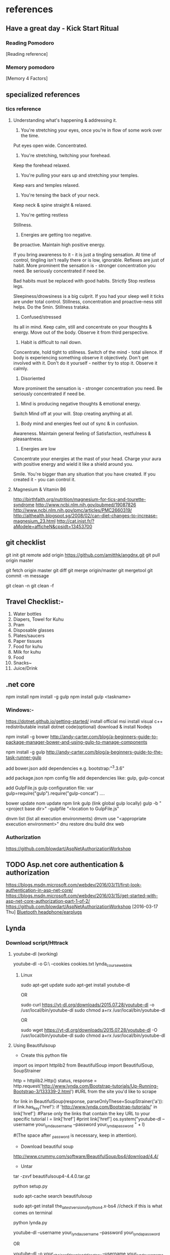 * references


** Have a great day - Kick Start Ritual

*** Reading Pomodoro
[Reading reference]
*** Memory pomodoro
[Memory 4 Factors]


** specialized references

*** tics reference

**** Understanding what's happening & addressing it.

1. You're stretching your eyes, once you're in flow of some work over the time.
Put eyes open wide. Concentrated.

2. You're stretching, twitching your forehead.
Keep the forehead relaxed.

3. You're pulling your ears up and stretching your temples.
Keep ears and temples relaxed.

4. You're tensing the back of your neck.
Keep neck & spine straight & relaxed.

5. You're getting restless
Stillness.

6. Energies are getting too negative.
Be proactive. Maintain high positive energy.

If you bring awareness to it - it is just a tingling sensation. At time of control, tingling isn't really there or is low, ignorable. Reflexes are just of habit. More prominent the sensation is - stronger concentration you need. Be seriously concentrated if need be.  

Bad habits must be replaced with good habits.
Strictly Stop restless legs.

Sleepiness/drowsiness is a big culprit. If you had your sleep well it ticks are under total control.
Stillness, concentration and proactive-ness still helps. Do the 5min. Stillness trataka.

7. Confused/stressed
Its all in mind. Keep calm, still and concentrate on your thoughts & energy. Move out of the body. Observe it from third perspective.

8. Habit is difficult to nail down.
Concentrate, hold tight to stillness. Switch of the mind - total silence. If body is experiencing something observe it objectively. Don't get involved with it. Don't do it yourself - neither try to stop it. Observe it calmly.

8. Disoriented
More prominent the sensation is - stronger concentration you need. Be seriously concentrated if need be. 

7. Mind is producing negative thoughts & emotional energy.
Switch Mind off at your will. Stop creating anything at all.

8. Body mind and energies feel out of sync & in confusion.
Awareness. Maintain general feeling of Satisfaction, restfulness & pleasantness. 

9. Energies are low
Concentrate your energies at the mast of your head. Charge your aura with positive energy and wield it like a shield around you.

Smile. You're bigger than any situation that you have created. If you created it - you can control it.

**** Magnesium & Vitamin B6

http://birthfaith.org/nutrition/magnesium-for-tics-and-tourette-syndrome
http://www.ncbi.nlm.nih.gov/pubmed/19087826
http://www.ncbi.nlm.nih.gov/pmc/articles/PMC2660319/
http://althealth.blogspot.sg/2008/02/can-diet-changes-to-increase-magnesium_23.html
http://cat.inist.fr/?aModele=afficheN&cpsidt=13453700


** git checklist

git init
git remote add origin https://github.com/amitthk/angdnx.git
git pull origin master

git fetch origin master
git diff
git merge origin/master
git mergetool
git commit -m message

git clean -n
git clean -f 

** Travel Checklist:-


1. Water bottles
2. Diapers, Towel for Kuhu
3. Pram
4. Disposable glasses
5. Plates/saucers
6. Paper tissues
7. Food for kuhu
8. Milk for kuhu
9. Food
10. Snacks~
11. Juice/Drink


** .net core
npm install
npm install -g gulp
npm install
gulp <taskname>

*** Windows:-
https://dotnet.github.io/getting-started/
install official msi
install visual c++ redistributable
install dotnet code(optional)
download & install Nodejs

npm install -g bower
http://andy-carter.com/blog/a-beginners-guide-to-package-manager-bower-and-using-gulp-to-manage-components

npm install -g gulp
http://andy-carter.com/blog/a-beginners-guide-to-the-task-runner-gulp

add bower.json
add dependencies e.g. bootstrap:"^3.3.6"

add package.json npm config file
add dependencies like:  gulp, gulp-concat

add  GulpFile.js gulp configuration file: 
var gulp=require("gulp").require("gulp-concat") ….

bower update
nom update
npm link gulp (link global gulp locally)
gulp -b  "<project base dir>"  -gulpfile "<location to GulpFile.js"

dnvm list (list all execution environments)
dmvm use "<appropriate execution environment>"
dnu restore
dnu build
dnx web
*** Authorization
https://github.com/blowdart/AspNetAuthorizationWorkshop

** TODO Asp.net core authentication & authorization
   SCHEDULED: <2016-03-17 Thu>
https://blogs.msdn.microsoft.com/webdev/2016/03/11/first-look-authentication-in-asp-net-core/
https://blogs.msdn.microsoft.com/webdev/2016/03/15/get-started-with-asp-net-core-authorization-part-1-of-2/
https://github.com/blowdart/AspNetAuthorizationWorkshop
   [2016-03-17 Thu]
   [[file:e:/Amit_Backup/Roaming/Box%20Sync/Docs/src/atksv/todos.org::*Bluetooth%20headphone/earplugs][Bluetooth headphone/earplugs]]
** Lynda 
*** Download script/Httrack
**** youtube-dl (working)
 youtube-dl -o G:\VideoTut\ --cookies cookies.txt lynda_course_weblink



***** Linux
 sudo apt-get update
 sudo apt-get install youtube-dl

 OR

 sudo curl https://yt-dl.org/downloads/2015.07.28/youtube-dl -o /usr/local/bin/youtube-dl
 sudo chmod a+rx /usr/local/bin/youtube-dl

 OR

 sudo wget https://yt-dl.org/downloads/2015.07.28/youtube-dl -O /usr/local/bin/youtube-dl
 sudo chmod a+rx /usr/local/bin/youtube-dl

**** Using Beautifulsoup

 - Create this python file

 import os
 import httplib2
 from BeautifulSoup import BeautifulSoup, SoupStrainer

 http = httplib2.Http()
 status, response =      http.request('http://www.lynda.com/Bootstrap-tutorials/Up-Running-Bootstrap-3/133339-2.html') #URL from the site you'd like to scrape

 for link in BeautifulSoup(response, parseOnlyThese=SoupStrainer('a')):
    if link.has_key('href'):
	if 'http://www.lynda.com/Bootstrap-tutorials/' in link['href']: #Parse only the links that contain the key URL to your specific tutorial
            l = link['href']
            #print link['href']
            os.system("youtube-dl --username your_lynda_username --password your_lynda_password " + l)

  #(The space after _password is necessary, keep in attention).


 - Download beautiful soup
 http://www.crummy.com/software/BeautifulSoup/bs4/download/4.4/

 - Untar
 tar -zxvf beautifulsoup4-4.4.0.tar.gz

 python setup.py


 sudo apt-cache search beautifulsoup

 sudo apt-get install the_latest_version_of_python4.x-bs4 //check if this is what comes on terminal

 python lynda.py

 youtube-dl --username your_lynda_username --password your_lynda_password

 OR

 youtube-dl -o /your_choice_of_download_directory/ --username your_lynda_username --password your_lynda_password

**** learn phantomjs, create scripts
*** Productivity
**** PMI PDU(s)
 - http://www.lynda.com/Business-Skills-tutorials/Project-Management-Fundamentals/80780-2.html
 - http://www.lynda.com/Business-Skills-tutorials/Business-Writing-Fundamentals/147532-2.html
 - http://www.lynda.com/Business-Skills-tutorials/Time-Management-Fundamentals/397387-2.html
 - http://www.lynda.com/Charts-Graphs-tutorials/Gantt-Charts-Explained/365730-2.html
 - http://www.lynda.com/Outlook-tutorials/Time-Management-Fundamentals/77533-2.html

**** More Productivity
 http://www.lynda.com/Business-Skills-tutorials/Enhancing-Your-Productivity/88536-2.html
 http://www.lynda.com/Business-Skills-tutorials/Organizing-Your-Office-Maximum-Efficiency/365214-2.html
 http://www.lynda.com/Business-Skills-tutorials/Organizing-Your-Office-Maximum-Efficiency/365214-2.html
*** Management
 - http://www.lynda.com/Accounting-tutorials/Personal-Investing-Basics/382578-2.html?srchtrk=index:1%0Alinktypeid:2%0Aq:management%0Apage:1%0As:relevance%0Asa:true%0Aproducttypeid:2
 - http://www.lynda.com/Business-Skills-tutorials/Management-Fundamentals/142070-2.html
 - http://www.lynda.com/Business-Skills-tutorials/Business-Fundamentals/365727-2.html
 - http://www.lynda.com/Business-Accounting-tutorials/Managerial-Accounting/368916-2.html
 - http://www.lynda.com/Business-Skills-tutorials/Competitive-Strategy-Fundamentals/182403-2.html
 - http://www.lynda.com/Business-Skills-tutorials/Bootstrapping-Your-Business/165609-2.html
 - http://www.lynda.com/Business-Skills-tutorials/Designing-Growth-Strategies/373563-2.html
 - http://www.lynda.com/Business-Accounting-tutorials/Finance-Non-Financial-Managers/368915-2.html
 - http://www.lynda.com/Business-Skills-tutorials/Creating-Your-IT-Strategy/418270-2.html?srchtrk=index:1%0Alinktypeid:2%0Aq:management%0Apage:1%0As:relevance%0Asa:true%0Aproducttypeid:2
 - http://www.lynda.com/Business-Skills-tutorials/Management-Tips/126132-2.html
 - http://www.lynda.com/Business-Skills-tutorials/Starting-Business-Family-Friends/374183-2.html?srchtrk=index:1%0Alinktypeid:2%0Aq:management%0Apage:1%0As:relevance%0Asa:true%0Aproducttypeid:2
 - http://www.lynda.com/Business-Skills-tutorials/Managing-Your-Manager/157140-2.html?srchtrk=index:1%0Alinktypeid:2%0Aq:management%0Apage:1%0As:relevance%0Asa:true%0Aproducttypeid:2
 - http://www.lynda.com/Business-Skills-tutorials/Small-Business-Secrets/156584-2.html
 - http://www.lynda.com/Business-Skills-tutorials/Decision-Making-Fundamentals/186697-2.html
 - http://www.lynda.com/Business-Skills-tutorials/Achieving-Your-Goals/96757-2.html

*** Programming
 - http://www.lynda.com/Ruby-tutorials/essential-training/47905-2.html
 - http://www.lynda.com/Ruby-Rails-tutorials/Ruby-Rails-4-Essential-Training/139989-2.html?srchtrk=index:1%0Alinktypeid:2%0Aq:ruby%2Bon%2Brails%0Apage:1%0As:relevance%0Asa:true%0Aproducttypeid:2
 - http://www.lynda.com/JavaScript-tutorials/Foundations-of-Programming-Fundamentals/83603-2.html
 - http://www.lynda.com/Ruby-tutorials/Code-Clinic-Ruby/164143-2.html?srchtrk=index:1%0Alinktypeid:2%0Aq:ruby%2Bon%2Brails%0Apage:1%0As:relevance%0Asa:true%0Aproducttypeid:2
 - http://www.lynda.com/Android-tutorials/Android-Essential-Training-REVISION-Q4-2015/418271-2.html

**** Linux

 - http://www.lynda.com/Bash-tutorials/Up-Running-Bash-Scripting/142989-2.html?srchtrk=index:1%0Alinktypeid:2%0Aq:emacs%0Apage:1%0As:relevance%0Asa:true%0Aproducttypeid:2
 - http://www.lynda.com/Raspberry-Pi-tutorials/Up-Running-Raspberry-Pi/191267-2.html?srchtrk=index:1%0Alinktypeid:2%0Aq:linux%0Apage:1%0As:relevance%0Asa:true%0Aproducttypeid:2

**** Java 
 - http://www.lynda.com/Apache-tutorials/Practical-Apache-Web-Server-Administration/164983-2.html?srchtrk=index:1%0Alinktypeid:2%0Aq:apache%2Bjava%0Apage:1%0As:relevance%0Asa:true%0Aproducttypeid:2
 - http://www.lynda.com/Java-tutorials/Java-Advanced-Training/107061-2.html?srchtrk=index:1%0Alinktypeid:2%0Aq:apache%2Bjava%0Apage:1%0As:relevance%0Asa:true%0Aproducttypeid:2
 - http://www.lynda.com/Java-tutorials/Java-Essential-Training/377484-2.html?srchtrk=index:1%0Alinktypeid:2%0Aq:apache%2Bjava%0Apage:1%0As:relevance%0Asa:true%0Aproducttypeid:2
 - http://www.lynda.com/Developer-Programming-Languages-tutorials/Building-Web-Services-Java-EE/149837-2.html

*** Finance
 - http://www.lynda.com/Accounting-tutorials/Personal-Investing-Basics/382578-2.html?srchtrk=index:1%0Alinktypeid:2%0Aq:management%0Apage:1%0As:relevance%0Asa:true%0Aproducttypeid:2
 - http://www.lynda.com/Business-Accounting-tutorials/Finance-Fundamentals/174917-2.html
 - http://www.lynda.com/Business-Accounting-tutorials/Personal-Finance-Fundamentals/363223-2.html?srchtrk=index:1%0Alinktypeid:2%0Aq:investing%0Apage:1%0As:relevance%0Asa:true%0Aproducttypeid:2 
**** Useful links collection for lynda
 - https://stacksocial.com/sales/learn-to-code-2015-course-bundle?aid=a-777o79wh

** linux

*** useful commands

**** ssh-keygen -R <server> : reset ssh keys
- If this doesn't work -> 
nano /Users/amit/.ssh/known_hosts

and delete the correstonding host entry

 
*** Rsync from/to remote server

- rsync a remote file to local
rsync -v -e ssh pi@192.168.0.102:~/atksv/inbox.org /tmp

- backup samba config
rsync /etc/samba/smb.conf administrator@192.168.0.109:/Users/administrator/Documents/src
rsync /etc/httpd/conf/httpd.conf
administrator@192.168.0.109:/Users/administrator/Documents/src
rsync /etc/hostname
administrator@192.168.0.109:/Users/administrator/Documents/src
rsync /etc/hosts
administrator@192.168.0.109:/Users/administrator/Documents/src
rsync /etc/network/interfaces
administrator@192.168.0.109:/Users/administrator/Documents/src
 rsync /etc/samba/smb.conf administrator@192.168.0.109:/Users/administrator/Documents/src



cp /etc/apache2/sites-enabled/000-default.conf ~/000-default.conf.bak1

rsync ~/000-default.conf.bak1 -rtvpl administrator@192.168.0.109:/Users/administrator/Documents/src

*** getting list of all hostnames in lan
  // unknown was orangepi
 nmap -sP 192.168.1.* 

*** setup samba 
  sudo apt-get install samba samba-common-bin

 sudo mkdir -m 1777 /data-share

**** backup the samba config file
 sudo mv /etc/samba/smb.conf /etc/samba/smb.conf.$(date +%F)

**** cleanup and create the fresh smb.conf
   sudo grep -ve ^# -ve '^;' -ve ^$ smb.conf.2016-03-08 > smb.conf

**** Go into bash and add the data share directory to the end of smb.conf
 sudo bash
 sudo nano smb.conf

 ==> add the following data
 [data]
         comment = Data share
         path = /data-share
         browseable = yes
         read only = no

 ==> test the config
 testparm

 ==> add samba user
 sudo smbpasswd -a pi


*** setup network
**** Option 1

Just edit /etc/network/interfaces and write:

auto wlan0
iface wlan0 inet dhcp 
                wpa-ssid {ssid}
                wpa-psk  {password}
After that write and close file and use command:

sudo dhclient wlan0
Replace {ssid} and {password} with your respective WiFi SSID and password.

**** Option 2

This is going to be more of a 1. Assuming your Wireless network card is wlan0 2. Assuming your Wireless network is "Wifi2Home" 2. Assuming your Wireless network key is ASCII code ABCDE12345

First, get your WiFi card up and running:

sudo ifconfig wlan0 up
Now scan for a list of WiFi networks in range. You might be typing your name wr$

sudo iwlist wlan0 scan
This will show you a list of wireless networks, pick yours from the list:

sudo iwconfig wlan0 essid Wifi2Home key s:ABCDE12345
To obtain the IP address, now request it with the Dynamic Host Client:

sudo dhclient wlan0
You should then be connected to the WiFi network. The first option is better, because it will be able to run as a cron job to start up the wifi whenever you need it going. If you need to turn off your WiFi for whatever reason, just type:

sudo ifconfig wlan0 down

**** Option 3
- sudo nano /etc/network/interfaces.d/wlan0

- //add following
auto wlan0
iface wlan0 inet static
wpa-ssid groundnet
wpa-psk e995b6d38127c3fdc819e90ccbe5dab54198cea5c592426d85933c13905d92b8
address 192.168.0.108
netmask 255.255.255.0
network 192.168.0.0
broadcast 192.168.0.255
gateway 192.168.0.1
dns-nameservers 192.168.0.1, 192.168.0.108, 8.8.8.8
if-up ifconfig eth0 down
if-down ifconfig eth0 up

- sudo chmod u+s /bin/ping

- sudo nano /etc/resolv.conf

nameserver 192.168.0.1
nameserver 192.168.0.2
nameserver 8.8.8.8
nameserver 8.8.4.4



*** setup samba
1. Install:
sudo apt-get update
sudo apt-get install samba samba-common-bin


2. Create share directory:
sudo mkdir -m 1777 /data-share

/******

    1: sets the sticky bit. This set on a directory ensures that users can only delete files they own.
    7: sets RWX read , write and execute for the user owner
    7: sets RWX read , write and execute for the group owner
    7: sets RWX read , write and execute for others

******/


3. Backup smb.conf
sudo mv /etc/samba/smb.conf /etc/samba/smb.conf.$(date +%F)

4. Now copy back the trim down smb.conf with share directory information

sudo bash
grep -ve ^# -ve ‘^;’ -ve ^$ smb.conf.2015-12-07   >  smb.conf

5.  Edit /etc/samba/smb.conf .Add the share information :

[data]
        comment = Data share
        path = /data-share
        browseable = yes
        read only = no

6. Test config:
testparm

7. Restart samba:-
service samba restart

if that doesn't work:

sudo /etc/init.d/smbd start

8. Create samba users:-

smbpasswd -a root
smbpasswd -a pi

*** static ip
- backup interfaces file
sudo cp /etc/network/interfaces /etc/network/interfaces.bak

-  updat the /etc/network/interfaces file

 sudo nano /etc/network/interfaces

-> If this line is there - comment it out
iface eth0 inet dhcp

-> Update the static ip
 # The loopback interface
 auto lo
 iface lo inet loopback
 auto eth0
 iface eth0 inet static
 #your static IP (required)
 address 192.168.1.118  
 #your gateway IP
 gateway 192.168.1.1
 netmask 255.255.255.0 (required)
 #your network address "family"
 network 192.168.1.0
 broadcast 192.168.1.255


- restart the network service
sudo /etc/init.d/networking restart

OR

sudo /etc/init.d/networking reload

- check the status in ifconfig

*** setup hostname
 sudo nano /etc/hosts
 sudo nano /etc/hostname

 sudo reboot




*** connect to ec2

 ssh -i 'Box Sync'/Docs/amitthk_aws_keypair.pem  ec2-user@ec2-52-36-166-157.us-west-2.compute.amazonaws.com

*** install mysql

**** create busybox repository:-
 sudo docker run -v /var/lib/mysql --name=mysql_datastore -d busybox
 echo 'My Datastore'

**** use the repository and start mysql
 sudo docker run --name d-mysql -e MYSQL_ROOT_PASSWORD=ditstudent --volumes-from mysql_datastore  -d mysql

**** install wordpress and point it to above mysql instance. also set the port accordingly
 sudo docker run --link=d-mysql:mysql -p 8983:80 -d wordpress

**** nginx on docker
 $ docker run --name amitthk-nginx -v /some/content:/usr/share/nginx/html:ro -d nginx




*** apt-get de-install broken packages

**** Approach 1
 Make a backup of /var/lib/dpkg/status:

 sudo cp /var/lib/dpkg/status /var/lib/dpkg/status.bkup

 Open /var/lib/dpkg/status:

 sudo nano /var/lib/dpkg/status

 Search through the file for any reference to that package name (i.e. linux-headers-3.0.0-19) and CAREFULLY delete that entry. Don't delete anything else. Save the file and quite.

 Do sudo apt-get update.

**** Approach 2

 If you get nowhere with any of the other offerings I've used this in the past

 dpkg --remove --force-remove-reinstreq
 From the dpkg manual

 remove-reinstreq: Remove a package, even if it's broken
 So run:

 sudo dpkg --remove --force-remove-reinstreq  linux-headers-3.0.0-19


 https://askubuntu.com/questions/122699/how-to-remove-package-in-bad-state-software-center-freezes-no-synaptic/122737#122737?newreg=4bfa6d05048c478a814a2a80dd8c109c


*** kernel modules
**** list the modules:-
 uname -r

**** should match the libraries:-
 ls /lib/modules

**** Else compile the latest
 sudo aptitude install linux-image-rpi-rpfv linux-headers-rpi-rpfv



*** httpd

 httpd -V
 sudo nano /etc/httpd/conf/httpd.conf
 sudo nano /etc/httpd/logs/error_log
 sudo service httpd restart

 sudo chown -R www-data:www-data /var/www/wordpress
 sudo chown -R www-data:www-data /var/www/vhosts/blog



*** fdisk resize partition

From the command line or a terminal window enter the following

sudo fdisk /dev/mmcblk0
then type p to list the partition table

you should see two partitions. if you look in the last column labeled System you should have

Linux

make a note of the start number for partiton 2, you will need this later. though it will likely still be on the screen (just in case).

next type d to delete a partition.

You will then be prompted for the number of the partition you want to delete. In the case above you want to delete both the Linux and Linux swap partitions.

So type 2

Now you can resize the main partition.

type n to create a new partition.

This new partition needs to be a primary partition so type p.

Next enter 2 when prompted for a partition number.

You will now be prompted for the first sector for the new partition. Enter the start number from the earlier step (the Linux partition)

Next you will be prompted for the last sector you can just hit enter to accept the default which will utilize the remaining disk space.

Type w to save the changes you have made.

Next reboot the system with the following command:

sudo reboot
once the system has reboot and you are back at the commandline enter the following command:

sudo resize2fs /dev/mmcblk0p2

*** httpd.conf config for subdomain

 <VirtualHost *:80>
 #    ServerAdmin webmaster@amitthk.com
      DocumentRoot /var/www/vhosts/blog
      ServerName default:80
 #    ErrorLog /var/logs/amitthk.com-error_log
 #    CustomLog /var/logs/amitthk.com-access_log common
     <Directory /var/www/vhosts/blog>
     AllowOverride All
     </Directory>
 </VirtualHost>

*** docker on raspberry pi

 wget https://downloads.hypriot.com/docker-hypriot_1.10.2-1_armhf.deb
 dpkg -i docker-hypriot_1.10.2-1_armhf.deb

*** redmine on raspberry pi

 http://www.tylerforsythe.com/2015/04/install-redmine-onto-raspberry-pi-2-this-is-the-tutorial-you-want/

*** mysql and apache2 on raspberrypi/linux
 sudo apt-get install apache2 mysql-server

**** connect to mysql
  mysql -u root mydatabase
 or
  mysql -u root

 mysql> show databases;
 use redmine_default;
 show tables;


**** apache 2
***** backup the default config
 sudo cp /etc/apache2/sites-enabled/000-default.conf
 /etc/apache2/sites-enabled/000-default.conf.bak

***** edit the default config to include subsite

 sudo nano /etc/apache2/sites-enabled/000-default.conf

 ## Add this
 <Directory /var/www/html/redmine>
     RailsBaseURI /redmine
     PassengerResolveSymlinksInDocumentRoot on
 </Directory>

***** touch the gemfile
 sudo touch /usr/share/redmine/Gemfile.lock
 sudo chown www-data:www-data /usr/share/redmine/Gemfile.lock

***** add smlink to your site
 sudo ln -s /usr/share/redmine/public /var/www/redmine

***** change owner - allow apache the access to your subsite
   sudo chown -R www-data:www-data /var/www/redmine


***** restart apache server
 sudo service apache2 restart

***** mod passenger config if needed
 sudo nano /etc/apache2/mods-available/passenger.conf

 ## Add this line
 PassengerDefaultUser www-data







*** setup noip/ run a script at startup

**** setup noip
mkdir /home/pi/noip
cd /home/pi/noip
wget http://www.no-ip.com/client/linux/noip-duc-linux.tar.gz
tar vzxf noip-duc-linux.tar.gz
cd noip-2.1.9-1
sudo make
sudo make install



**** Create a script in the /etc/init.d/<name of your script>


**** Enter the contents of the script
 #! /bin/sh
 # /etc/init.d/noip 

 ### BEGIN INIT INFO
 # Provides:          noip
 # Required-Start:    $remote_fs $syslog
 # Required-Stop:     $remote_fs $syslog
 # Default-Start:     2 3 4 5
 # Default-Stop:      0 1 6
 # Short-Description: Simple script to start a program at boot
 # Description:       A simple script from www.stuffaboutcode.com which will start / stop a program a boot / shutdown.
 ### END INIT INFO

 # If you want a command to always run, put it here

 # Carry out specific functions when asked to by the system
 case "$1" in
   start)
     echo "Starting noip"
     # run application you want to start
     /usr/local/bin/noip2
     ;;
   stop)
     echo "Stopping noip"
     # kill application you want to stop
     killall noip2
     ;;
   *)
     echo "Usage: /etc/init.d/noip {start|stop}"
     exit 1
     ;;
 esac

 exit 0


**** make script executable
 sudo chmod 755 /etc/init.d/startnoip

***** Test starting the program
 sudo /etc/init.d/startnoip start

***** Test stopping the program
 sudo /etc/init.d/startnoip start

**** Register script to be run at start-up

 sudo update-rc.d startnoip defaults

**** If you every want to deregister this script from running at startup
 sudo update-rc.d -f  startnoip remove




*** linux command line monitoring performance
 - 1. Top – Linux Process Monitoring
 - 2. VmStat – Virtual Memory Statistics
 - 3. Lsof – List Open Files
 - 4. Tcpdump – Network Packet Analyzer
 - 5. Netstat – Network Statistics
 - 6. Htop – Linux Process Monitoring
 - 7. Iotop – Monitor Linux Disk I/O
 - 8. Iostat – Input/Output Statistics
 - 9. IPTraf – Real Time IP LAN Monitoring
 - 10. Psacct or Acct – Monitor User Activity
 - 11. Monit – Linux Process and Services Monitoring
 - 12. NetHogs – Monitor Per Process Network Bandwidth
 - 13. iftop – Network Bandwidth Monitoring
 - 14. Monitorix – System and Network Monitoring
 - 15. Arpwatch – Ethernet Activity Monitor
 - 16. Suricata – Network Security Monitoring
 - 17. VnStat PHP – Monitoring Network Bandwidth
 - 18. Nagios – Network/Server Monitoring
 - 19. Nmon: Monitor Linux Performance
 - 20. Collectl: All-in-One Performance Monitoring Tool


*** configuring httpd Lamp server from aws docs

**** Add the user

 ls -l /var/www

 sudo groupadd www

 sudo usermod -a -G www ec2-user

**** Logout and check the groups again
 exit
 groups (will show ec2-user wheel www)


 sudo chown -R root:www /var/www

 find /var/www -type d -exec sudo chmod 2775 {} \;

 find /var/www -type f -exec sudo chmod 0664 {} \;


**** Now grab & configure the wordpress


 wget https://wordpress.org/latest.tar.gz

 tar -xzf latest.tar.gz

 ls


**** Oh yes mysql - must create the database for wordpress installation first

 sudo service mysqld start

 mysql -u root -p

 CREATE USER 'wordpress-user'@'localhost' IDENTIFIED BY 'your_strong_password';

 CREATE DATABASE `wordpress-db`;

 GRANT ALL PRIVILEGES ON `wordpress-db`.* TO "wordpress-user"@"localhost";

 FLUSH PRIVILEGES;

 exit

**** edit the wp-config file inside the wordpress folder
 cp wp-config-sample.php wp-config.php

 nano wp-config.php

***** Here update the DB_NAME, DB_USER, DB_PASSWORD etc. values. be careful of the quotes.

**** wordpress access settings

 //allow permalinks 

 sudo vim /etc/httpd/conf/httpd.conf

***** User permissions
 sudo usermod -a -G www apache

 sudo chown -R apache /var/www

 sudo chgrp -R www /var/www

 sudo chmod 2775 /var/www

 find /var/www -type d -exec sudo chmod 2775 {} \;

 find /var/www -type f -exec sudo chmod 0664 {} \;

 sudo service httpd restart


 [[http://docs.aws.amazon.com/AWSEC2/latest/UserGuide/hosting-wordpress.html#create_user_and_database]]

*** Installing redmine

 Install ruby and ruby on rails firs
 https://github.com/bvmake/WhosGotWhat/wiki/Installing-Rails-on-free-Amazon-EC2-Micro

 sudo yum install readline-devel git make zlib-devel sqlite-devel.x86_64 gcc g++ svn

 gem install rails

 http://stackoverflow.com/questions/3939914/how-to-install-redmine-on-fedora-11-linux/7427751#7427751


*** Reinstalling ruby

 http://stackoverflow.com/questions/23184819/rails-new-app-or-rails-h-craps-out-with-cannot-load-such-file-io-console

*** Install tightvncserver

You'll be able to control it as though you were working on the Raspberry Pi itself.

On your Pi (using a monitor or via SSH), install the TightVNC package:

sudo apt-get install tightvncserver
Next, run TightVNC Server which will prompt you to enter a password and an optional view-only password:

tightvncserver
Start a VNC server from the terminal: This example starts a session on VNC display one (:1) with full HD resolution:

vncserver :1 -geometry 1920x1080 -depth 24
Note that since by default an X session is started on display zero, you will get an error in case you use :0.

Since there are now two X sessions running, which would normally be a waste of resources, it is suggested to stop the displaymanager running on :0 using

service lightdm stop
Now, on your computer, install and run the VNC client:

On a Linux machine install the package xtightvncviewer:
sudo apt-get install xtightvncviewer

**** shortcut script
to remember it:

Create a file containing the following shell script:

#!/bin/sh
vncserver :1 -geometry 1920x1080 -depth 24 -dpi 96
Save this as vnc.sh (for example)

Make the file executable:

chmod +x vnc.sh
Then you can run it at any time with:

./vnc.sh
If you prefer your mouse pointer in the VNC client to appear as an arrow as opposed to an "x" which is default, in ./vnc/xstartup add the following parameter to xsetroot:

-cursor_name left_ptr

**** run at boot

To run at boot:

Log into a terminal on the Pi as root:

sudo su
Navigate to the directory /etc/init.d/:

cd /etc/init.d/
Create a new file here containing the following script:

#! /bin/sh
# /etc/init.d/vncboot

### BEGIN INIT INFO
# Provides: vncboot
# Required-Start: $remote_fs $syslog
# Required-Stop: $remote_fs $syslog
# Default-Start: 2 3 4 5
# Default-Stop: 0 1 6
# Short-Description: Start VNC Server at boot time
# Description: Start VNC Server at boot time.
### END INIT INFO

USER=pi
HOME=/home/pi

export USER HOME

case "$1" in
 start)
  echo "Starting VNC Server"
  #Insert your favoured settings for a VNC session
  su - $USER -c "/usr/bin/vncserver :1 -geometry 1280x800 -depth 16 -pixelformat rgb565"
  ;;

 stop)
  echo "Stopping VNC Server"
  /usr/bin/vncserver -kill :1
  ;;

 *)
  echo "Usage: /etc/init.d/vncboot {start|stop}"
  exit 1
  ;;
esac

exit 0
Save this file as vncboot (for example)

Make this file executable:

chmod 755 vncboot
Enable dependency-based boot sequencing:

# update-rc.d lightdm remove
update-rc.d vncboot defaults

**** Vnc lincense copy in gmail

*** add repository jessie main to sources.list raspbian 
# Edit the sources.list
sudo nano /etc/apt/sources.list

# Add Debian 8 "Jessie" repository
deb http://http.debian.net/debian/ jessie main contrib non-free


*** dlink dwa 123 d1 drivers
After messing arround for hours wasting time with wrong drivers,
here's te place where if got the drivers for this usb dongle dwa 123 d1
http://www.dlinkla.com/dwa-123

*** missing GPG Keys fix
sudo apt-get install debian-keyring debian-archive-keyring
sudo apt-get update

*** backup create image of raspbian sd card on mac/linux

http://computers.tutsplus.com/articles/how-to-clone-raspberry-pi-sd-cards-using-the-command-line-in-os-x--mac-59911

# carefully check the device location
sudo diskutil list

# create image
sudo dd if=/dev/rdisk1 of=~/Desktop/pi.img bs=1m

# or zip it on while u write
sudo dd if=/dev/rdisk1 bs=1m | gzip > ~/Desktop/pi.gz

# in above case of zipped image the restore becomes something like below
# unmount the disk first but do not eject the card
diskutil unmountDisk /dev/disk1 
gzip -dc ~/Desktop/pi.gz | sudo dd of=/dev/rdisk1 bs=1m




*** setup proftpd  ftp server
https://www.howtoforge.com/tutorial/proftpd-installation-on-debian-and-ubuntu/

apt-get install proftpd openssl

proftpd -v

addgroup ftpgroup

adduser newuser  -shell /bin/false -home /ftpshare
Adding user 'newuser' ...
Adding new group 'newuser' (1002) ...
Adding new user 'newuser' (1001) with group `srijan' ...
Creating home directory `/ftpshare' ...
Copying files from `/etc/skel' ...
Enter new UNIX password: <--ftppassword
Retype new UNIX password: <--ftppassword
passwd: password updated successfully
Changing the user information for newuser
Enter the new value, or press ENTER for the default<--ENTER
    Full Name []: <--ENTER
    Room Number []: <--ENTER
    Work Phone []: <--ENTER
    Home Phone []: <--ENTER
    Other []: <--ENTER
Is the information correct? [Y/n] <--Y

adduser newuser ftpgroup

chmod -R 1777 /ftpshare/

nano /etc/proftpd/proftpd.conf

# Make changes like as shown
[...]
UseIPv6 off
[...]
<Global>
    RootLogin	off
    RequireValidShell off
</Global>

DefaultRoot  ~

<Limit LOGIN>
    DenyGroup !ftpgroup
</Limit>


service proftpd restart


# if you get mod_tls_memcache/0.1: notice: unable to register
# 'memcache' SSL session cache: Memcache support not enabled

nano /etc/proftpd/modules.conf

[...]
#LoadModule mod_tls_memcache.c
[...]

**** Multiple directories config

chmod -R 1777 /home/amit/ftpshare/
adduser amit ftppublicgroup


***** emacs /etc/proftpd/proftpd.conf

Include /etc/proftpd/conf.d/
<Global>
        RootLogin off
        RequireValidShell off
</Global>

DefaultRoot ~

<Limit LOGIN>
        Order Allow,Deny
        AllowGroup ftpgroup
        AllowGroup ftppublicgroup
        DenyAll
</Limit>

<Directory /ftpshare>
# Umask 022 is a good standard umask to prevent new files and dirs                                                  
# (second parm) from being group and world writable.                                                                
#  Umask                                022  022                                                                    
         <Limit ALL>
            Order Allow,Deny
            AllowGroup ftpgroup
            DenyAll
         </Limit>
 </Directory>

<Directory /home/amit/ftpshare>
# Umask 022 is a good standard umask to prevent new files and dirs                                                  
# (second parm) from being group and world writable.                                                                
#  Umask                                022  022                                                                    
         <Limit ALL>
            Order Allow,Deny
            AllowGroup ftppublicgroup
            DenyAll
         </Limit>
 </Directory>
 

***** service proftpd restart

*** Writing orangepi image from mac
 http://rayhightower.com/blog/2015/11/27/orange-pi-mini-2-setup-for-mac-os-x/

 diskutil list
 diskutil unmountDisk /dev/disk1
 sudo dd if=Lubuntu_1404_For_OrangePi2-mini2_v0_8_0_.img of=/dev/disk1 bs=1m




** dotnet issues

 GPG Pub_Key missing

** Here are MONO Keys
 sudo apt-key adv --keyserver hkp://keyserver.ubuntu.com:80 --recv-keys
 3FA7E0328081BFF6A14DA29AA6A19B38D3D831EFD
 echo "deb http://jenkins.mono-project.com/repo/debian sid main" | sudo tee /etc/apt/sources.list.d/mono-jenkins.list


** Here are dotnet core keys

 sudo sh -c 'echo "deb [arch=amd64] http://apt-mo.trafficmanager.net/repos/dotnet/ trusty main" > /etc/apt/sources.list.d/dotnetdev.list'

 sudo apt-key adv --keyserver apt-mo.trafficmanager.net --recv-keys 417A0893

** Mac

*** git gui not working 
git clone git://repo.or.cz/git-gui.git
cd git-gui
sudo make
sudo make install

** Learn Org mode

*** Emacs on mac
Mac comes with an outdated emacs 22.x. To update use the following:

brew update 
brew install emacs --with-cocoa
#Create the link
alias emacs="/usr/local/Cellar/emacs/24.x/Emacs.app/Contents/MacOS/Emacs -nw"

**** Setup atksv > emacs, github. use for notes
*** Use Org-Mode for all captures.  Actionables become TODOs.
**** Emacs essential commands 

***** text editing
C-n next line
C-p
C-k kill current line

***** text searching
C-s Search string

M-%  <string to search> RET  <string to replace> RET

continue with 
SPC => Replace the string
DEL => Skip replace and move to next search
RET => exit without any further replacements

***** move between buffers
  C-x <right or left arrow>
  C-x 1  => show only current buffer
  C-x b => move to named buffer
C-x C-b => list of all buffers
***** exit emacs minibuffer (execution)
   C-g
***** save current buffer
  C-x s
***** write file
  C-x w
***** open file
 C-x C-f
*****  close file
C-x k
***** dired mode directory browser mode
 C-x d
***** set font size
C-x C-+
**** Emacs quick reference
Emacs Quick Reference

This quick reference assumes that you are using the Emacs provided for the course. Emacs may behave differently for some of these key bindings if you have setup Emacs yourself.  By convention, holding down the CTRL key and x together is represented as C-x.  Likewise, pressing the ESC key and then x is represented as M-x (you can also press the ALT key together with x).

- General

C-x C-c	Quit Emacs
C-g	Quit Current Command
M-x	Run an Emacs Command

- File Operations

C-x C-f	Open/Create File
C-x k	Close File
C-x C-s	Save File

- Editing

C-x u	Undo
Shift-Del	Cut
Ctrl-Ins	Copy
Shift-Ins	Paste
C-s	Interactive Search
TAB	Indent Current Line
C-M-\	Indent Selection

- Buffers

C-x b	Switch Buffers
C-x C-b	Get a List of Buffers
C-x o	Switch to Other Window
C-x 1	Close Other Window
C-x 2	Split the Screen Horizontally

- SML Process

M-x sml	Start SML interpreter
C-c C-s	Switch to SML interpreter
C-c C-l	Load a file into SML interpreter
C-c C-r	Send current selection to SML interpreter
C-c C-b	Send current buffer to SML interpreter
C-c `	Browse through source file for next error
C-c C-d	Tell the interactive session to terminate
**** Emacs commands quick reference full

Emacs Commands List 

C = Control
M = Meta = Alt|Esc

Basics
C-x C-f "find" file i.e. open/create a file in buffer
C-x C-s save the file
C-x C-w write the text to an alternate name
C-x C-v find alternate file
C-x i insert file at cursor position
C-x b create/switch buffers
C-x C-b show buffer list
C-x k kill buffer
C-z suspend emacs 
C-X C-c close down emacs

Basic movement
C-f forward char
C-b backward char
C-p previous line
C-n next line
M-f forward one word
M-b backward one word
C-a beginning of line
C-e end of line
C-v one page up
M-v scroll down one page
M-< beginning of text
M-> end of text

Editing
M-n repeat the following command n times
C-u repeat the following command 4 times
C-u n repeat n times
C-d delete a char
M-d delete word
M-Del delete word backwards
C-k kill line

C-Space Set beginning mark (for region marking for example)
C-W "kill" (delete) the marked region region
M-W copy the marked region
C-y "yank" (paste) the copied/killed region/line
M-y yank earlier text (cycle through kill buffer)
C-x C-x exchange cursor and mark

C-t transpose two chars
M-t transpose two words
C-x C-t transpose lines
M-u make letters uppercase in word from cursor position to end
M-c simply make first letter in word uppercase
M-l opposite to M-u

Important
C-g quit the running/entered command
C-x u undo previous action
M-x revert-buffer RETURN (insert like this) undo all changes since last save
M-x recover-file RETURN Recover text from an autosave-file
M-x recover-session RETURN if you edited several files

Online-Help
C-h c which command does this keystroke invoke
C-h k which command does this keystroke invoke and what does it do?
C-h l what were my last 100 typed keys
C-h w what key-combo does this command have?
C-h f what does this function do
C-h v what's this variable and what is it's value
C-h b show all keycommands for this buffer
C-h t start the emacs tutorial
C-h i start the info reader
C-h C-k start up info reader and go to a certain key-combo point
C-h F show the emacs FAQ
C-h p show infos about the Elisp package on this machine

Search/Replace
C-s Search forward
C-r search backward
C-g return to where search started (if you are still in search mode)
M-% query replace
Space or y replace this occurence
Del or n don't replace
. only replace this and exit (replace)
, replace and pause (resume with Space or y)
! replace all following occurences
^ back to previous match
RETURN or q quit replace


Search/Replace with regular expressions
Characters to use in regular expressions:
^ beginning of line
$ end of line
. single char
.* group or null of chars
\< beginning of a word
\> end of a word
[] every char inside the backets (for example [a-z] means every small letter)

M C-s RETURN search for regular expression forward
M C-r RETURN search for regular expression backward
M C-s incremental search
C-s repeat incremental search
M C-r incremental search backwards
C-r repeat backwards
M-x query-replace-regexp search and replace

Window-Commands
C-x 2 split window vertically
C-x o change to other window
C-x 0 delete window
C-x 1 close all windows except the one the cursors in
C-x ^ enlarge window
M-x shrink-window command says it ;-)
M C-v scroll other window
C-x 4 f find file in other window
C-x 4 o change to other window
C-x 4 0 kill buffer and window
C-x 5 2 make new frame
C-x 5 f find file in other frame
C-x 5 o change to other frame
C-x 5 0 close this frame

Bookmark commands
C-x r m set a bookmark at current cursor pos
C-x r b jump to bookmark
M-x bookmark-rename says it
M-x bookmark-delete "
M-x bookmark-save "
C-x r l list bookmarks
d mark bookmark for deletion
r rename bookmark
s save all listed bookmarks
f show bookmark the cursor is over
m mark bookmarks to be shown in multiple window
v show marked bookmarks (or the one the cursor is over)
t toggle listing of the corresponding paths
w " path to this file
x delete marked bookmarks
Del ?
q quit bookmark list


M-x bookmark-write write all bookmarks in given file
M-x bookmark-load load bookmark from given file

Shell
M-x shell starts shell modus
C-c C-c same as C-c under unix (stop running job)
C-d delete char forward
C-c C-d Send EOF
C-c C-z suspend job (C-z under unix)
M-p show previous commands

DIRectory EDitor (dired)
C-x d start up dired
C (large C) copy 
d mark for erase
D delete right away
e or f open file or directory
g reread directory structure from file
G change group permissions (chgrp)
k delete line from listing on screen (don't actually delete)
m mark with *
n move to next line
o open file in other window and go there
C-o open file in other window but don't change there
P print file
q quit dired
Q do query-replace in marked files
R rename file
u remove mark
v view file content
x delete files marked with D
z compress file
M-Del remove all marks (whatever kind)
~ mark backup files (name~ files) for deletion
# mark auto-save files (#name#) for deletion
*/ mark directory with * (C-u * removes that mark again)
= compare this file with marked file
M-= compare this file with it's backup file
! apply shell command to this file
M-} change to the next file marked with * od D
M-{ " previous "
% d mark files described through regular expression for deletion
% m " (with *)
+ create directory
> changed to next dir
< change to previous dir
s toggle between sorting by name or date

Maybe into this category also fits this command:
M-x speedbar starts up a separate window with a directory view

Telnet
M-x telnet starts up telnet-modus
C-d either delete char or send EOF
C-c C-c stop running job (similar to C-c under unix)
C-c C-d send EOF
C-c C-o clear output of last command
C-c C-z suspend execution of command
C-c C-u kill line backwards
M-p recall previous command

Text
Works only in text mode 
M-s center line
M-S center paragraph
M-x center-region name says 

Macro-commands
C-x ( start macro definition
C-x ) end of macro definition
C-x e execute last definied macro
M-n C-x e execute last defined macro n times
M-x name-last-kbd-macro give name to macro (for saving)
M-x insert-keyboard-macro save named macro into file
M-x load-file load macro
M-x macroname execute macroname

Programming
M C-\ indent region between cursor and mark
M-m move to first (non-space) char in this line
M-^ attach this line to previous
M-; formatize and indent comment
C, C++ and Java Modes
M-a beginning of statement
M-e end of statement
M C-a beginning of function
M C-e end of function
C-c RETURN Set cursor to beginning of function and mark at the end
C-c C-q indent the whole function according to indention style
C-c C-a toggle modus in which after electric signs (like {}:';./*) emacs does the indention
C-c C-d toggle auto hungry mode in which emacs deletes groups of spaces with one del-press
C-c C-u go to beginning of this preprocessor statement
C-c C-c comment out marked area
More general (I guess)
M-x outline-minor-mode collapses function definitions in a file to a mere {...} 
M-x show-subtree If you are in one of the collapsed functions, this un-collapses it 
In order to achive some of the feats coming up now you have to run etags *.c *.h *.cpp (or what ever ending you source files have) in the source directory
M-. (Thats Meta dot) If you are in a function call, this will take you to it's definition 
M-x tags-search ENTER Searches through all you etaged 
M-, (Meta comma) jumps to the next occurence for tags-search 
M-x tags-query-replace yum. This lets you replace some text in all the tagged files 


GDB (Debugger)
M-x gdb starts up gdm in an extra window

Version Control
C-x v d show all registered files in this dir
C-x v = show diff between versions
C-x v u remove all changes since last checkin
C-x v ~ show certain version in different window
C-x v l print log
C-x v i mark file for version control add
C-x v h insert version control header into file
C-x v r check out named snapshot
C-x v s create named snapshot
C-x v a create changelog file in gnu-style

**** Braindump everything into org-mode
**** Org Mode capture (they go straight into quick captures)
  C-c c (then choose option)
  To configure capture must put this in the .emacs



**** Org mode refile (refile current item into some other file) => important for GTD
  C-c C-w   > move the arrow key up or down. or refile into a target file specified

  For target files, need to put this into the .emacs

  (setq org-agenda-files
	'("inbox.org" "todos.org" "errands.org" "someday.org" "done.org"))

  (setq org-refile-targets
	'((nil :maxlevel . 3)
          (org-agenda-files :maxlevel . 3)))

**** Todo's management
**** Spell checker

**** Aquamacs for linux, windows, mac
**** Calendar option
  https://www.youtube.com/watch?v=gGO4RPzAKQY
**** [#C] Learn readmine, connect org-mode with redmin e	      :someday/maybe:
**  docker

*** installed docker
sudo yum update
sudo yum install -y docker
docker -v

*** start docker
sudo service docker start
ps
ps aux|grep docker
sudo service docker status

sudo docker run hello-world

*** check docker ip
Firstly list your machines:
$ docker-machine ls

Then select one of the machines (the normal default one started is default) and:
$ docker-machine ip default

*** run a container --interactive --tty
docker run -it ubuntu bash

- If your image has an entrypoint defined, override it
docker run -it --entrypoint /bin/bash <image>


*** create image from dockerfile
docker build . -t <repo>:<tag>


*** docker cleanup

**** delete volumes

 // see: https://github.com/chadoe/docker-cleanup-volumes

 $ docker volume rm $(docker volume ls -qf dangling=true)
 $ docker volume ls -qf dangling=true | xargs -r docker volume rm
 delete networks

 $ docker network ls  
 $ docker network ls | grep "bridge"   
 $ docker network rm $(docker network ls | grep "bridge" | awk '/ / { print $1 }')

**** remove docker images

 // see: http://stackoverflow.com/questions/32723111/how-to-remove-old-and-unused-docker-images

 $ docker images
 $ docker rmi $(docker images --filter "dangling=true" -q --no-trunc)

 $ docker images | grep "none"
 $ docker rmi $(docker images | grep "none" | awk '/ / { print $3 }')
- Delete all
docker rmi $(docker images -q)


**** remove docker containers

 // see: http://stackoverflow.com/questions/32723111/how-to-remove-old-and-unused-docker-images

 $ docker ps
 $ docker ps -a
 $ docker rm $(docker ps -qa --no-trunc --filter "status=exited")

- Delete all
docker rm $(docker ps -a -q)



**** Resize disk space for docker vm

 $ docker-machine create --driver virtualbox --virtualbox-disk-size "40000" default

**** The cleanup script
#!/bin/bash

# Delete all stopped containers
docker ps -q -f status=exited | xargs --no-run-if-empty docker rm
# Delete all dangling (unused) images
docker images -q -f dangling=true | xargs --no-run-if-empty docker rmi


** expressJS
   
*** Install
   sudo npm install -g express
   
*** init
   npm init
   
   -> package.json is created
   
**** install expres and viewengine
    npm install --save express
    npm install --save ejs
    
**** app.js
    var express = require('express');
    var app = express();
    app.set('view engine', 'ejs');
    
    app.get('/',function(req,resp){
    resp.send('<h1>Hello</h1> World!');
    });
    
    
    var server = app.listen(8983,function(){
    console.log('listening on port :8983'); 
    });
    
**** set the view engine
    app.set('view engine', 'ejs');
    
**** include partials
    <% include partials/page/head.ejs %>
    
**** routes
    
1. app.js
var routes = app.require('./routes')
app.get('/',routes.index)


2. /routes/index.js
   
exports.index= function(req,resp){
resp.render('default',{title:'My first page'});
}

exports.about= function(req,resp){
resp.render('default',{title:'About Us'});
}


**** pm2
    sudo npm install pm2 -g
    
    pm2 start app.js
    
    pm2 stop example
    
    pm2 restart example
    
    pm2 list
    
**** nginx reverse proxy
    
    sudo apt-get update
    sudo apt-get install nginx
    
    
***** nano /etc/nginx/conf.d/example.com.conf
     
     server {
     listen 80;
     
     server_name your-domain.com;
     
     location / {
     proxy_pass http://localhost:{YOUR_PORT};
     proxy_http_version 1.1;
     proxy_set_header Upgrade $http_upgrade;
     proxy_set_header Connection 'upgrade';
     proxy_set_header Host $host;
     proxy_cache_bypass $http_upgrade;
     }
     }
     
https://www.digitalocean.com/community/tutorials/how-to-host-multiple-node-js-applications-on-a-single-vps-with-nginx-forever-and-crontab

** ui ux
http://www.usertesting.com/blog/2013/12/10/14-must-read-articles-for-the-ux-newbie/

http://www.usertesting.com/blog/2014/08/26/the-18-blogs-every-ux-pro-should-follow/
https://medium.com/ux-ui-readings
https://whitneyhess.com/blog/2009/06/30/so-you-wanna-be-a-user-experience-designer-step-1-resources/
http://blog.careerfoundry.com/ux-design/user-experience-user-interface-design/

http://uxmastery.com/how-to-get-started-in-ux-design/
everything you need to know about latest ui ux 

** Python Django
*** Python.org documentation, dgangogirsl.org

***  settings.py, models.py ...

***  models.py
 TextField( null, default ... etc)
 BooleanField ...

***  migrations - Initial, migrations

**** ls inventory/migrations

*** python manage.py  migrate --list

***  python manage.py migrate

***  sqlite browser

*** django shell
 from django.contrib import admin
 from models import Item

*** python manage.py runserver

*** python manage.py shell

 >>> from inventory.models import item
 >>>items = item.objects.all()
 >>> items[0].description
 >>> "other queries"

*** urls.py

 from inventory import views

 urlpatttern = [

 url(r'^$',views.index, name='index')
 url(r'^item/(?P<id>\d)',view.tem_details,name='item_details')
 url(r'^admin/',include(admin.site.urls)),name='admin')
 ]

*** views.py

 from django.http import HttpResponse

 def index(request):
     return HttpResponse('<p> some response </p>')

 def item_detail(request, id)
     return HttpResponse('....')

**** updated views.py

 from django.shortcuts import render
 from django.http import Http404

 from inventory.models import item_detail

 def index(request):
     items = Item.objects.exclude(amount=0)
     return render(request, 'inventory/index.html',{'items':items})

 def item_detail(request,id):
     try:
     item=Item.objects.get(id=id)
     except  Item.DoesNotExist:
     raise Http404('This item doesn\'nt exist')
     return render(request,
     'inventory/item_detail.html',{'item':item,'id':id})


*** settings.py

 TEMPLATES [
 'DIRS' : ['myapp/templates'],
 APP_DIRS : true
 ]

*** templates/inventory/base.html
 <!doctype html>
<html>
    <head>
    <meta charset="utf-8">
    <title> Inventory Project </title>
    <meta name="description" content="" />
    </head>
    <body>
        {% block content %}
	{% endblock content %}
    </body>
</html>
*** templates/inventory/index.html
 {% extends "base.html" %}
 {% block content %}

 <h3> items in... </h3>
  <ul>
   {% for item in items %}
  <li>
 <a href = "{% url 'item_detail item.id %}" > ...

  {% endfor %}


 {% endblock %}


***  static assets

**** settings.py

 STATICFILES_DIRS = (
 os.path.join(BASE_DIR,'myapp','static') )

**** base.html
 {% load staticfiles %}

 <link href="{% static 'main.css'%}


** household
*** Daily
**** A.M.
***** Morning ritual
      - Wide awake before 7AM:
      - Total sleep:
      - Wash face splash Eyes:
      - Stretching for 5 minutes:
      - Honey Lime Water:
      - Relaxing, warm-up for 15 min:
      - Nature's Call(max 10 min):
      - Exercise:
      - Brush:
      - Bath 10min:
      - Get Ready 5 min:
      - Prayer/Meditation 10 min:

**** P.M.

***** Evening ritual
      - Wash Face
      - Prayer/Meditation 10 min:

**** During the Day


*** Weekly

**** Saturday

**** Sunday

**** Monday

**** Tuesday

**** Wednesday

**** Thursday

**** Friday




*** Monthly

**** 1st to 10th of the month

**** 10th to 20th of the month

**** 20th to 31st of the month

*** Yearly
**** January

**** February

**** March

**** April

**** May

**** June

**** July

**** August

**** September

**** October

**** November

**** December

** dwmy captures
*** Visualize your goal.  What is one task that I must do to realize this goal.

*** State your goals in specific number of targets you must hit or achieve to make it happen.

*** 80:20 Priniciple: Universe is predictably unbalanced, very few things really matter.

*** Set very short deadlines for yourself. 
 Use the power of very short deadlines. 
 Short deadlines are very powerful. They activate your brain.
 You would be only focussing on what exactly needs to be done. You'd
 cut the crap and get it done. 
 Remember parkinsons law.
*** Morning stillness for 30 minutes,  2 minutes stillness after each pomodori and 30 minutes stillness in evening. To keep in focus & track.

*** daily ref

  - Stillness. Connect with inner silence. Concentration.

  - Feet flat on ground no fidgeting.

  - Sit with spine erect. Concentrate on the mast of your head.

  - Observe your breath, observe your mind.

  - Face is one big tool - learn to relax it.

  - Forehead relaxed, Eyes wide open fix gaze wherever possible, High creative energy.

  - Forehead relaxed. Perfect restfulness in eyes. Eyes wide open upwards. Fix the gaze.


+ Traveling checklist
  - Tickets, travel documents checked?
  - Dustbin cleaned
  - Nothing bio degradable (food etc) outside checked?
  - Lights, equipments all off?
  - Gas checked closed?
  - All important Documents safe checked?
  - Locks engaged, keys checked?

+ to do

  - print air tickets

  - Hair cut

  - consolidate all captures to inbox

  - drainage unblocker

  - scrapping paper

  - print card copy
  - keys duplication - Doors, Post, New Lock, drawer(if needed)

+ from little India

  - Sport Shoes

  - Slippers

  - Boat shoes

  - Look for suitcase

  - Mobile phone android, screen capture pricelist

  - Suitcase

  - Diary

  - Small water pot

  - Shaving stuff

  - Nose trimmer/trimmer

*** blogging DWMY
  - capture thoughts
  - consolidate material, media
  - organize
  - blog
  - update links
  - cleanup
  - publish

- picklist into angularjs app

- convert emims desktop build to mgw

- 

*** Be a person to be described as so desciplined:-
- descipline = consistent
- focusing on a result that you really want
- determine your goal. be very specific about it.
- list your reasons why
- identify likely obstacles. do not let your feelings decide against your descipline. if you've gotta read - that's what u should be doing.
- develop new behaviors
- stay focussed. Set 10 goals at each DWMY level and observe the progress consistently. designate certain days on week to achieve them.
- go through each area of focus every day and watch the progress every week.
- look more successful. dress for success. watch your appearance it makes difference inside and outside. be strong.

*** Success begins the moment you start achieving goals in your life in your day to day living.

Success is something you attract by the person you become.

- meditate & pray
- listen to faith building message
- listen to a productivity message
- read. leaders are readers
- review your goals on day to day, weekly, monthly basis
- exercise

5 things successful people do:-
- morning is the best time for you to begin developing good habits because that's the time when you have maximum control over your energies, schedule & life.
- each successful people wake up early in morning
- exercise
- map out your day. live on purpose.
- eat a healthy breakfast. 3g of protein.
- think about future
- get the most difficult thing first. First 90 minutes of the day for most important and most challenging thing in the morning.


*** [#A] morning ritual
 -------------------------------------------
 START OF DAY ROUTINE:
 -------------------------------------------
 - Time awake:
 - Stretching/Warm up 15min
 - Total sleep:
 - Water:
 - Nature's Call(10 min):
 - Ready for Exercise: 5 min
 - Exercise (walk/run/other): 15 - 20 min
 - Cool Down: 5 min
 - Brush:
 - Bath 10min , (With Shave 5 min ……)
 - Ready for Kriya 7 to 10min
 - Kriya 30 min
 - Ready for office: 10 min   (underwear, shirt , pants, belt, hair gel + blowdry hair, mobile, ID, Key, Purse, Specs, kada, watch, socks, hanky, tissue, vitamins)
 - Breakfast: 10 min
 - B. Complex/Vitamin C/Fish oil:
 - Travel to office: 40min

*** Daily must do quicklist
- Do everything consciously. Track every moment. If you rest - do it consciously.
- Develop a psychology of motion. Be spontaneous & relentless.
- Eyes wide awake. Look upward. Fixed gaze. Forehead relaxed.
- Reflect calmness from face. Face fully controlled, Vibrant.
- Stay proactive from energies and body language.
- Spine erect. Stillness. Stoical mind, expressionless face.
- Feet flat firm on ground - no fidgeting.
- Project your energies proactively. Assertive body language, speech and outcome focused.

*** Focus & Concentration ritual
Spend some time everyday to tame the body, mind, energies otherwise they will be madness.
1. Trataka
2. Stillness, silence, stoical mind, expressionless face, turn off the mind at your will.
3. Zen Focus training routine - look above, see below  sideways of your eyes, try to touch everything in room with invisible hands, involve all senses. Mindfullness.
**** Focus training pomodoro
1 Pomodoro Tame the Body, Mind.
Identify 80:20 priority. 
Write down "Task of the day!"

*** Plan and write down - How to have a "good day" today:
Goal of the day:
Task of the day:
Errands of the day:
One thing must do today you'd been putting off:
One thing to stop doing immediately:
Reading ritual:
Focus ritual:
Memory/Practice ritual:
Today's Pomodoro(s):

*** Interpersonal Communication Pomodoro
Must talk to at least 3 people - at least 5 minutes each - firm eye to eye contact?

*** Not To Do List

**** Personal errands
- Do not let ticks on eyes/forehead/face.
- Do not fidget/shake your legs.
- Do not be lazy/drowsy in name of being relaxed.
- Do not dissync your breath.
- Do not be absent minded. Feel the surroundings. Be aware of everything around you.
- Do not let stress/emotion reflect on your face.
- Do not stress eyes or keep them lazy/closed. Keep eyes open, relaxed look upwards.
- Do not sit in wrong/lying/lazy posture.
- Do not let life energies to get depleted.
- Do not waste time & life on unproductive things - while you don't know what you are doing.


**** Interpersonal communication
Do not buckle up under pressure. Do not be overserious in tense situations - this closes down the communication channels.

Do not push your opinion where not needed.

*** ticks checklist
- Eyes wide awake. Fixed gaze.
- Face is one big tool keep it radiant, calm and in control always. Fix gaze, focus - practice it extended. Avoid facial ticks at any cost. Keep it calm.
- Focus inbound or outbound. Not on body/face - Never on mind. Mind is madness.
- Mostly it is a combination of actual tics plus bad habit. When actual tics are not there - return to your fundamental nature which is stillness, silence.
- Eyes, forehead, ears, temples, neck, spine relaxed.
- Be in total control of your body, mind & energies. Totally engaged in experience of life. Total focus & involvement moment to moment is the key to happiness.
- Feet flat, grounded. Firm straight seat/posture/asana.
- Mindfullness. Observe as silent spectator.
- Stillness. Silence. Synchronized breathing.
- Stretch the tense muscle - hold the tension for a while - release. Return to calmness. Stillness.
- Stoical mind.
- Slow down. Do everything in slow motion. Mindfullness.
- Keep very busy for extended period of time got rid of it.
- Eyes wide open and busy for extended period of time got rid of it.
- It is most necessary to concentrate for extended period of time to get rid of it.

*** daily must-do checklist
-----------------------------------
Focus, Memory, Speed Reading drill
-----------------------------------


-------------------------------------------
TIME TRACKING:
-------------------------------------------
CHALLENGES:
Did I set my attitude right in morning?
Did I set my face right and totally in control for the day?
Did I start the day like a winner? (or was I procrastinating and then rushing up like a looser since morning?)
Did I exercise today?
Did I read something worthwhile today? 
Did I talk to 3 people - 5 minutes each with firm eye to eye contact today?
Did I clear my active to do list before any screwing around?
Did I avoid getting into arguments with unimportant people?
Did I follow my social time budget, and be done with it? (not wasted time online?)
Did I prioritize books/good learning instead of mindless surfing?
Did I eat healthy food today?
-------------------------------------------


-------------------------------------------
LIFE(EXISTENCE) TRACKING:
-------------------------------------------
Children:
Mom/Parents:
Spouse:
Family:
Friends:
Colleagues:
Important Supervisors/Business Partners:
Did I do at least one thing each today to make them feel my presence?

*** Routine Checklist:
Fruit
Cider vinegar
Vitamins
Water
Exercise
Breath Rhythm
Stillness
F.A.C.E.H.S
Proactive Attitude
Demand only the best
*** dwmy weekly

**** replenish baathroom supplies


**** Habit bursting plan
***** Wake up strictly at 6.30 . Begin your day like a king.
***** Finish up morning routine in exactly 60 Minutes
***** Observe your mind. Switch it off at will
***** Spine erect
***** Always on track. Know what you're doing. Where I am, where I'm heading, what are the priorities.
***** Stillness
***** Calm & in control
***** Fix your feet. Flat , grounded.
***** Executed Pomodoro
****** Habits checklist every half hour
******* Had proper rest?
******* Can switch off mind at your will ?
******* Can still the body, mind, energies absolutely?
******* Ticks in control or location of control?
******* Can feel inner self?
****** Ticks/Low energy checsheet daily

**** specialized references

***** Reading reference

****** 5 Step process of reading~

  Start with a comfortable and straight posture. Reading a new material is an active sport (revision can be passive sport also.).  Sit still, calm, take a deep breath, smile and concentrate.

  5 steps to Reading:-
  1. Scaffolding: Get a clear High Level Overview/Helicopter View - the complete flow of the material.
  2. Skimming: Fast fluid eye movements through content. Quick overview/Overall thought process of the material. Switch back & forth between high-level view and content of material. Feel the thought process. Filling in Helicopter view. Understanding of new terms.
  3. Deep diving: Thorough read each sentence - pause and understand the thought clearly.  Mark action words/keywords. Create mind map of keywords - connect the thoughts. Switch back & forth between high-level view & content.
  4. Tip-tapping: - tap, tap, tap the keywords - invoke the thoughts and Go!
  5. Reviewing:
  - Learning is incomplete without review and recall.
  - Always review, recall after session - if you cannor recall immediately, would you recal later?

****** Reading stumbling blocks->

******* Eye Fixations: more eye fixations you have - slower the speed & faster you sleep.

******* Eye Span: bigger your eye span better comprehension (you get the thought as a whole)

******* Regression: 

******* Sub vocalization:

  - Brain is attracted to movement
  - In reading championships they use visual guide.


***** Productivity factors  - Nishant Kashibhatla
******* Expert power
  Lifelong learning
  Specialized Knowledge - something that the market needs
******* 3 Critical Skills
  - Super memory -> Register, Retain, Recall
  - Speed Reading 
  - Laser Sharp Focus -> Focus one and only one thing at a time and really win the game.

  More you learn - more you earn. Faster you learn, faster ou earn.

***** Memory 4 Factors
******* Belief
  -- I have a great memory.
  -- It's OK. I'll rememver it the next time.
******* Attention
  -- 100% pure and undivided attention
  -- For(get) because - they didn't really 'get' it in the first place.
  -- Single Tasking - multitasking is bad for attention. Reduce your choices.
******* Association
******* Action
  More you remember, more you can remember.

***** Rules for focus

****** Reduce your choices. 
  More choices we have lesser focus. 'Decision fatigue' if too
  many choices on unimportant activities. Save your choice power for worthwhile tasks.

****** Remember 80:20 principle/pareto principle.
  What are those 20% activity that I must do which gives me 80% results.

****** Rules & Rituals

******* Rules : if this then that rules list

******* Rituals: Design your morning ritual. 
  If your morning is great, your day will be great. If your day is great
  your week will be great. If your weeks are great your month - year -
  your life will be great.

  Start your day like a winner.


*** [#A] evening ritual

 -------------------------------------------
 EVENING ROUTINE:
 -------------------------------------------
 Cool Down, unwind:
 Bath:
 Yoga/Meditation:
 Food:
 Family:
 Read/Learn something new/unique:
 Unwinding/Bedtime routine (strictly begin bedtime ritual at right time):



*** Perfect Closing the day reference
 -------------------------------------------
 END OF DAY(REFLECTION):
 -------------------------------------------
 What did I achieve today?
 What difference did I make today to take me closer to my most desirable goal?

 Where do I stand in my life?
 >50,000 + feet: What is my most cherished purpose in life:
 >40,000 feet: What is my vision of life in next 5-10 years:
 >30,000 feet: What are my most important goals in this year and next year:
 >20,000 feet: What are my main areas of focus/responsibility currently:
 >10,000 feet: What are the current most important projects:
 >>   Runway: What are the most important current actions I must take shortly:

 Expenses for the day (estimate)?
 Personal:
 Essential:


 Set alarm: 


*** Techniques Checklist
 - Trataka
 - Stillness
 - Control, Power and Authority
 - Stoical Mind
 - Mindfullness, Awareness
 - Synchronize your breath
 - Communication
 - Concentration
 - Concentrate on thought, communicate with energies
 - Vision, Direction, Leadership
 - Politial, Cultural, Environmental awareness
 - Be absolutely comfortable within your body, mind, energies and soul.
 - Spontaneity
 - Clarity



*** Daily Motivation checklist

**** Review 10 Things You Can Do Today To Increase Your Productivity

1. Write down your mind. No offence to your dynamite intelligence. But is it really worth occupying your psychic RAM (memory) with trivial stuff which could easily be organized on a piece of paper? Besides all the secrets inside your head are still ambiguous, amorphous, wishy washy stuff for others - until you clear the ground. Use the power of pen & paper.

2. Remember only 20% of your actions result in 80% of results that matter. Always ask yourself, is this the task (I am working on) really something that produces maximum results which matter? If you find yourself involved in activities that produce none or low value outcome/results - Just Stop - just leave it right there and forget about it. Move on to top priority task of the moment.

3. If something requires less than two minutes to do, do it immediately. Develop the habit of motion. Most of the things can be done right on the spot rather than putting them on your todo list and letting them hang in there for paralysis of analysis.

4. Start with this sequence of questions. 1. "Why" am I doing what I am doing?  > 2. "How" will I go about doing this (plan, commitment and quality of results) ? > 3. "What" I will do (next finite actions)?

5. However huge your plan is - ask yourself and write down on paper -> "What is the NEXT ACTION you must take?" to progress to level of this thought.

6. Cultivate a "Let’s go and take a look!" attitude.  Sometimes a quick visit to the field can teach you more than a week spent analysing numbers, sitting comfortably at your desk. 

7. Abstain from using bad language at workplace. This is an old hat advise which stems from pure common sense - not using bad language will never offend anyone. Using it sometimes might offend someone. Abstain and you will perhaps avoid conflicts or difficult situations. Besides using bad language is an unpredictably lethal habit.

8. Just Begin. Start working on it even if it looks like trivial at start. Soon you will pick up the momentum. But first - you must get it started. Stop thinking & start doing.

9. Close the loop.  Ask yourself -Is everything all right? Update others also and put a proper closure to all your actions. Don't leave others waiting  on - "we will call you later if we run into problems".

10. Recognize when it has all been said.

**** Bring in your game checklist
- Learn to be still. You must be able to maintain 5 minutes of absolute stillness.
- Carry aura of highly positive energy. Keep your energies in contended, successful zone.  Radiate your positive aura and reflect your enthusiasm in your eyes. Feel the positive energy. Radiate intelligence.
- Pull your energy at the mast of your head. Your energies speaks far ahead of you speak.
- Absolute Self-Descipline, Spontaneity and Consistent results is the key.
- Relax, ease it up, slow down & be aware of the moment. Tense muscle wastes energy, save energies for important duties. Maintain an erect but comfortable posture. Be absolutely comfortable inside your skin. Feet flat grounded - no fidgeting.
- For every stuff that disturbs your stillness -  Observe it to utmost depth. Put your absolute concentration to keep returning it to your course with calm stillness And no signs of worry.
- Perform tasks with intense dedication & spontaneity - with the least show of effort on your face/body.
- Keep a stoical mind. Expressionless face. Turn your mind on and off on your will.
- Offense is the best defence. Be offensive/aggressive towards finishing the task. Keep sense of urgency alive - remember the time is relative and it is already very less.
- Be completely still inside. Find your inner stillness and keep it. Mind is a chaos, but you must hold on to stillness.
- 60 seconds of absolute life in every minute.
- Don't wait for inspiration, create it. Stop thinking start doing it. Get started somehow, regardless of how mundane at beginning - then pick it up.
- Begin the day with reading something technical and inspiring.
- Observe every thought. Keep a mental record of every passerby.
- When in doubt - write it down and keep it in your in basket. When in confusion write it down and keep it in your in basket. Always journal.
- Consistency and spontaneity must sustain. One time achiever or bright sparks achievers seldom make it long.
- Identify the aura of your energy and keep it open, calm, clean and white. Radiate it around you all the time.
- Be very very practical with use of your mind. Put the body absolutely still. Erect posture but absolutely relaxed.
- Absolutely calm and assured in heart, stoic/poised face, light smile of clarity and understanding on face.
- Keep your conscious far and wide aware of surroundings.
- Never go in a zone. Once you are in zone, you loose track of time and time is wasted. If you are going into zone - close the eyes take a deep breath and do anulom vilom for few minutes. Every moment must deliver the best in your consciousness.
- When you have a clear plan, and you are consciously and clearly acting upon it - none of surrounding consciousness (or so called fate) can effect you.
- Never strengthen negative consciousness around you by giving it undue attention and never bring it onboard. Rather flare it away by brandishing your positive consciousness.
- flank open your positive energies brandishing, twirl it around and wield it like a shield around you. Hold the ground tight, take the position and be absolutely still. Be totally inside the shield and absolutely observant still calm and patient.


**** Daily Reference

- Smile
- Be fully engaged with the  experience of life. Its all in the mind. You empower energy within your life with your thoughts. Empower life  so intensely that everything else is forgotten
      
- Inner silence. Active Relaxation (not a passive one). Firm Stillness. Hold breath sync. Eyes fixed. Consciousness at mast. Energy shield circulating. Be the energy, not the body - its all in the mind.

- Be seriously professional with use of your mind. If you can't control this small piece of body and mind - how are you going to take charge of bigger things in creation of your life.

- Stand still and firm yet relaxed but attentive, observe your breath, listen to heartbeat, switch off the mind at will, still - silent - sentient - systematize the breath,  hold it for 2 minutes - watch the ticking clock(count re-starts if you move).

- Descipline, Stillness, Resolve and Alertness of a Soldier every moment.

- Still forehead, eyes, back, shoulders, neck and breath. View upside, see inside.

- Credibility. Command an absolute credibility to your word. Make and keep promises.

- Integrity. This is the way you are when everyone is watching. This is how you are when you are alone.

- Forehead Relaxed, Absolutely Aware of your environment, Keep in touch with your inner Calmness, Eyes bright open, see inside, High creative conscious energy, Total Stillness. 60 seconds of absolute life in every minute. Fix your eyes. Rhythmic breathing. Observe yourself calmly from 3rd perspective. Return back to calmness. Firm your position,feet. Ground your energies, feel the touch of your feet with ground. Completely aware of all your senses.

- Relaxed forehead, Eyes wide open (calm, vision inside/behind the eyes),  Fixed gaze, Stoical Mind, Stillness, Rhythmic Breath. You drive it or it drives you. Be intensely and actively involved with your task. Its mind over matter.

**** Keep one liner mission statements
- Watch yourself I'm on with fire.
- Be sharp as spear. Tear apart schemers plans.
- Bring it on.


** Checklists
*** Daily
**** A.M.
- wake up before 5:30 AM. Start your day like a winner. Be highly self desciplined.
- Get out of the bathroom in Maximum 20 minutes flat.
- Complete your 90 minute high performance pomodoro in morning
***** Morning ritual
      - Wide awake before 5:30 AM:
      - Wash face splash Eyes:
      - Stretching for 5 minutes:
      - Water:
      - Nature's Call(max 10 min):
      - Brush:
      - Bath 10min:
      - Face cream get ready in 5 min:
      - Kriya (30-40 min):
      - Ready for office: 5 min (underwear, shirt , pants, belt, hair gel + blowdry hair, mobile, ID, Key, Purse, Specs, kada, watch, socks, hanky, tissue, vitamins)
      - Breakfast: 10 min
      - B. Complex/Vitamin C/Fish oil:
      - Travel to office: ~65 min

- read
- learn new tech
- practice
- revise
- tech update
**** P.M.

***** Evening ritual
      - Wash Face
      - Shave/Trim Hair
      - Wash Head
      - Bath
      - Hair Oil
      - Wash Face, Hands
      - Kriya
      - Dinner
      - Play with Kuhu
      - Learn/Read something new 30min.
      - Write to Journal & Blog

**** During the Day
     - Sit upright. Walk proactive. Speak assertive. Spine erect.
     - Reveiw all tech news
     - Speed reading pomodoro
     - Focus training pomodoro
     - Trataka (Stillness. Watch the mind. Watch the breath.)
     - Learn something new today for 1 hr.
     - Converse minimum 3 people & min. 5 minutes with fixed eye contact
     - Radiate confidence, assertiveness, proffessionalism and success
     - Journal & Blog
     - Wash cloths. Put cloths to dry
     - Be action oriented, results producing, outcome focussed. Achieve your goals on day to day basis. Don't waste your life in only getting ready all the time.

*** Weekly

**** Saturday
 
     - Wake up at 5. Complete daily ritual by 6:15
     - Early morning walk

***** GTD weekly review
      - empty mobile phone inboxes
	- pictures -> digital refsys/memories
	- voicememo/recordings -> inbox
	- sms -> inbox
	- voicemail -> inbox
      - empty other 'capture' in-baskets
	- loose papers in bag -> inbox
	- loose papers in pockets -> inbox
	- loose paers in walet -> inbox
	- loose papers on desk -> inbox
      - empty digital in-basket
	- personal URLs -> digital refsys
	- work URLs -> digital refsys
	- notes/reminders -> inbox
	- 
      - e-mails
	- If important & must incubate -> print
	- move to mail archive folder
      - check calendars
	- Gather all loose & digital appointments data
	- Sync the appointments
	- Review previous week -> inbox
	- review upcoming 2 weeks -> inbox
      - reviw upcoming 2 weeks in tickler -> inbox
      - mindsweep -> inbox
      - review Active Projects List
	- check every project
	  - Each project must have more than 1 "Next Action"
	  - "trash" finished/obsolete project
	  - move to someday/maybe if no longer adds value
      - review Someday/Maybe list
	- check each item
	  - transform 3 to projects
	  - delete if no longer adds value
	  - move to specialized folder if applicable
      - review reference system index
	- check each item
	  - create a project if required
	  - create a someday/maybe if required
      - review project support material -> inbox
      - review and update other lists
	- this weekly review checklist
      - select from read/review stack -> inbox
      - empty inbox
	- Process
	- Organize
      - prune "Next Action" list
	- check each item
	  - be specific: Very Next, Most value add, Next Physical Action
	  - granularity: no tiny actions, no projects!
	  - actionability: "you" Must Do/Should Do/Can Do/Want to Do?
	  - 20 minute rule: promodoro ready
	  - form: short. start with action word
	  - ASAP? or: tickler or: calendar or: refsys?
	  - archive finished actions to "Done"
	  - move stale items to someday/maybe
	  - rephrase unattractive items
	  - toss items you are not going to do
	  - move some items to Project or Someday/Maybe
      - Check & replenish Office & GTD supplies
      - Organize Desk, Drawers, Refsys etc.
      - read and re-read inspiration
	- affirmations
	- goals
	- motivation reference lists
	- success logs
	- wisdom quotes
	- misc. notes
      - reward yourself for successful weekly review!


***** GTD Captures
      - Capture
	- Get things out of your head write them on to paper.
	- Collect any other notes lying stray
	- Process: Actionable? Someday/Maybe? Reference? Support Material? Trash!
      - Reflect on last week
	- Did I get everything done?
	- If not why?
      - Review next week
	- What commitments do I have?
	- What preparation do I need to do?
	- How much (sensibly) can I do in 10 hours day?
	- Allocate things from monthly goals/tasks into weekly
	- Make sure thre is a reasonable balance between Key areas of focus
      - Review next 4 weeks
	- What events are in there. Do I need to add anything?
      - Review Goals/Projects 


**** Sunday

- Iron cloths
- Revise one core technical skill complete
- Read
- Learn something new
- Practice something new. Make notes.

**** Monday

**** Tuesday

**** Wednesday

**** Thursday

**** Friday




*** Monthly

**** 1st to 10th of the month
     - Pay Rental/House installment
     - Pay Credit Card Bills
     - Pay Electricity Bill
     - Pay Internet Bill
     - Transfer to Savings
     - Pay to Monika household expenses
     - Top Up Travel Card
     - Organize personal budget

**** 10th to 20th of the month

**** 20th to 31st of the month

*** Yearly
**** January

**** February

**** March

**** April

**** May

**** June

**** July

**** August

**** September

**** October

**** November

**** December


** PR form

*** Page 1

- G6186095P
- Amit Kumar Thakur
- Indian
- Hindu
- Vill- Kargi, P/o- Banjarawala, Dehradun, Uttarakhand, India
- 03/06/1982
- Vill- Kargi, P/o- Banjarawala, Dehradun, Uttarakhand, India
- Married
- Senior Software Engineer
- 5200
- Bachelor of Technology (Computer Science & Engineering) 2001-2005
- DIT Dehradun, Under Uttar Pradesh Technical University, Lucknow
- 00, 00, 01
- Passport N: G1875270
- 08/03/2007 Bareilly
- 07/03/2017
- #13-260, Block-654, Senja Road, Singapore - 670654
- 91319851


*** Page 2

- ** 2015  to ** 2016
  - Project Management Professional
- Nov 2013 - Nov 2013
  - IT DE-505S-1 Solve Software Design Problems Using Patterns
  - NICF, ISS, National University of Singapore
  - Full Time
- Nov 2013 - Nov 2013
  - IT DE-403S-1 Develop Technical details design
  - NICF, ISS, National University of Singapore
  - Full Time
- 25/10/2001 to 25/07/2005
  - Bachelor of Technology (Computer Science & Engineering)
  - DIT Dehradun Under Uttar Pradesh Technical University, Lucknow
  - Computer Science & Engineering (Full-Time)
- 31/05/1999 to 31/05/2000
  - Intermediate (12th Std) (Physics, Chemistry, Mathematics, English)
  - SGRR Public School Bombay Bagh Dehradun
  - Physics Chemistry, Mathematics, English (Full Time)
- 31/05/1997 to 31/05/1998
  - Matriculation (10th Std)
  - SGRR Public School Bombay Bagh Dehradun
  - Science Stream (Full Time)
- 15/07/2004 to 16/08/2004
  - Edge Detection Algorithms Study and Implementation
  - IRDE (D.Dun. India) Ministry of Defence India
  - Industrial training
- 15/05/2004 to 14/06/2004
  - Summer Training
  - Bharat Sanchar Nigam Ltd. (D.Dun India)
  - Industrial Training
- 07/02/2005 to 19/02/2005
  - .Net Technology 3 day short term training
  - Indian Society for Technical Education (D.Dun India)
  - Full Time
- 1/Feb/1998 to 30/April/1998
  - Computer Hardware
  - Lal Bahadur Shashtri Training Institute (D.Dun India)
  - Full Time


- Achievements
  - Designing & development of modules and functionalities for eMIMS cloud, eMIMS Desktop Australia, eMIMS Administration Module (Web), MIMS Gateway Admin, MIMS Gateway New Zealand, Malaysia, Singapore, Philippines projects.
  - Migration of Faculty of Arts & Social Sciences, National University of Singapore Website to new template and NUS branding guidelines. Development of various web applications, software for FASS NUS.
  - Revamp of Ernst & Young GSS Connect portal to new Ernst & Young Branding Guidelines. Development of Intranet Applications.
  - Hands on experience on various Government Sector Projects on Portal, web applications like Uttarakhand Fores (Govt. Of India), SIPF Rajasthan, IGRS Madhya Pradesh.


- Work Experience
  - 02/Jul/2012 to Present
    - MIMS Pte. Ltd. (Former UBM Medical Asia Pte. Ltd.) , 438A Alexandra Road, Alexandra Technopark # 04 - 01/02, Singapore 119967.
    - Senior Software Engineer (Module Lead)
    - Development of Modules, Widgets and Functions for MIMS Gateway, MIMS, NewZealand, Malaysia, Singapore, Philippines, eMIMS Australia)
    - $5200
  - 22/Sep/2008 to 30/Jun/2012
    - Cambridge Solutions Pte. Ltd. (XChanging Asia Pte. Ltd.)
    - 13 International Business Park, #06-01, Jurong East, singapore - 609932
    - Senior Software Engineer
    - Development and maintenance of Applications, Websites for National University of Singapore )
    - $3852
  - 12/May/2008 to 19/Sep/2008
    - Ernst & Young Global Shared Services, Bangalore, Karnataka, India
    - Web Developer (Intranet Web Applications & Websites)
    - $750
  - 12/Nov/2007 to 04/May/2008
    - OneApps Enterprise Tech. Pvt. Ltd.
    - Web Developer
    - $580
  - 22/Sep/2006 to 15/Sep/2007
    - Geo Data Sys, Dehradun, Uttarakhand, India
    - Web Developer
    - $375
  - 24/Aug/2005 to 15/Feb/2006
    - IBM Daksh Gurgaon
    - Specialist Customer Support
    - $250
 


  


*** Page 3

- Project Management Institute
  - Certified Project Management Professional

- Addresses

  - *** 2016 to Present
    - #13-260, Block 654, Senja Road, Singapore - 670654

  - May 2010 to ** 2016

    - #07-51, Block-351, Clementi Ave-2, Singapore 120351

  - Oct 2008 to April 2010

    - #03-421, Block-305, Clementi Ave - 4, Singapore - 120305

- Family

  - Late Sh. Govind Singh Thakur

    - M
    - 21/06/1960
    - Dehradun
    - Indian
    - -na-
    - -na-
  - Mrs. Pushpa Thakur
    - F
    - 15/06/1964
    - Dehradun
    - Indian
    - Dehradun
    - House Wife
  - Anupama Thakur
    - Sister
    - F
    - 18/08/1985
    - Dehradun
    - Indian
    - Ponta Sahib
    - Teacher
  - Sumit Thakur
    - Brother
    - M
    - 25/09/1986
    - Dehradun
    - Indian
    - Dehradun
    - Senior Software Engineer


** productivity techniques
   Robin sharma's master class. robin sharmas brain rules. john medina

   - Practical techniques
   - discipline
   - consistency

   - domains
     - personal
     - work
     - Technology
   - health is your Priority Number 1
     - less sugar
     - find a sport you like. & do it regularly
     - 1 day Tech free
     - Fun/Adventure  "Emotions &b decent with regular....
   - Do not do lot of things
     - don't do things just for doing. Don't do things that don't add value
       to your life. Don't do things without a purpose.
     - Don't do things that take a lot of time
     - Be extra productive off hours
     - Dond tdo something everyone is doing.
   - The Notebook->
     - Top 5 Quarterly Goals, Top 5 Yearly Goals
     - Read each goal every day
     - Top 5 goals Next Day
     - Distractions List
   - Learn to Say "NO". If you are constantly saying yes to everyone, you
     would never become productive.
     - Keep a Stop, "No, Thanks" list
   - Automate Everything possible.
   - Delegate everything possible
     - If someone can do a task at least 80% the way I can do - then let
       him do it.

   - Ban & Remove
     - Say "no" to everything that don't add value to you.

   - Say "NO" to multitasking. No multitasking really exists.

   - Say "No" to interruptions.

   - Do the hardest thing First in "The Morning"
   - Work in 90 minutes cycles
   - Keep the same context throughout the day
   - Separate plan & execution
   - Learn to prioritize
   - Schedule everything.
   - 
   - Tech & tools
     - can this tool save me time? If yes - buy it.



   - Outlook
   - Inbox
     - Quick steps
     - Rules
     - 
   - Whatever gets scheduled - gets done.
   - OneNote
   - Microsoft project.

   - Clipx

   - Password Safe

   - Time

     - If you are Realing Putting out fires you appear disorganized
     - What robs you of time
     - Most important tasks?
     - scope of your projects . (reduce them to manageable projects)
     - Mistakes cause rework
     - define productivity
   - Manage expectations
     - CListent - be on the same page with your expectations

     - key
       - Specs
       - regular updates
       - completion estimates
       - do your dirty laundry - right info
       - understand audience
     - killers
       - su**pe map

       - negotian... map

       - what you want

       - define impact

       - remove emotion

   - Quotes on saying NO
